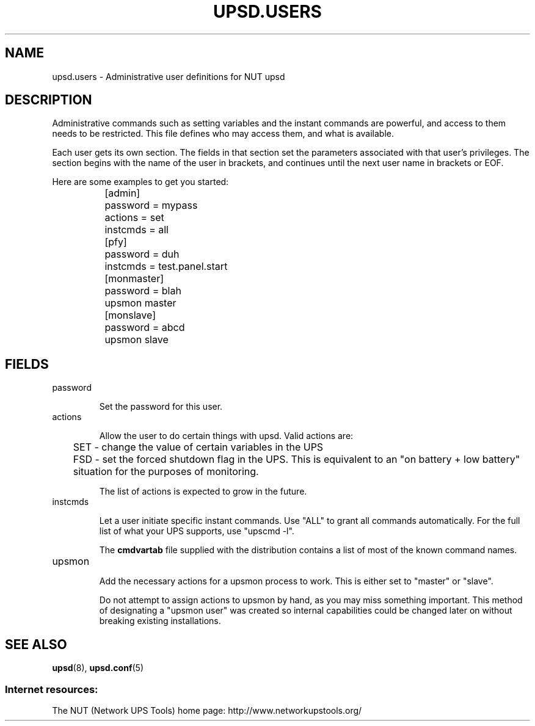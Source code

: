 .TH UPSD.USERS 5 "Mon Jul 14 2003" "" "Network UPS Tools (NUT)"
.SH NAME
upsd.users \- Administrative user definitions for NUT upsd

.SH DESCRIPTION

Administrative commands such as setting variables and the instant
commands are powerful, and access to them needs to be restricted.  This
file defines who may access them, and what is available.

Each user gets its own section.  The fields in that section set the 
parameters associated with that user's privileges.  The section begins
with the name of the user in brackets, and continues until the next user
name in brackets or EOF.

Here are some examples to get you started:

.IP
.nf
	[admin]
		password = mypass
		actions = set
		instcmds = all

	[pfy]
		password = duh
		instcmds = test.panel.start

	[monmaster]
		password = blah
		upsmon master

	[monslave]
		password = abcd
		upsmon slave
.fi
.LP

.SH FIELDS

.IP password

Set the password for this user.

.IP actions

Allow the user to do certain things with upsd.
Valid actions are:

	SET \(hy change the value of certain variables in the UPS

	FSD \(hy set the forced shutdown flag in the UPS.  This is 
equivalent to an "on battery + low battery" situation for the purposes
of monitoring.

The list of actions is expected to grow in the future.

.IP instcmds

Let a user initiate specific instant commands.  Use "ALL" to grant all
commands automatically.  For the full list of what your UPS supports,
use "upscmd \-l".  

The \fBcmdvartab\fR file supplied with the distribution contains a list
of most of the known command names.

.IP upsmon

Add the necessary actions for a upsmon process to work.  This is either
set to "master" or "slave".

Do not attempt to assign actions to upsmon by hand, as you may miss
something important.  This method of designating a "upsmon user" was
created so internal capabilities could be changed later on without
breaking existing installations.

.SH SEE ALSO

\fBupsd\fR(8), \fBupsd.conf\fR(5)

.SS Internet resources:
The NUT (Network UPS Tools) home page: http://www.networkupstools.org/

